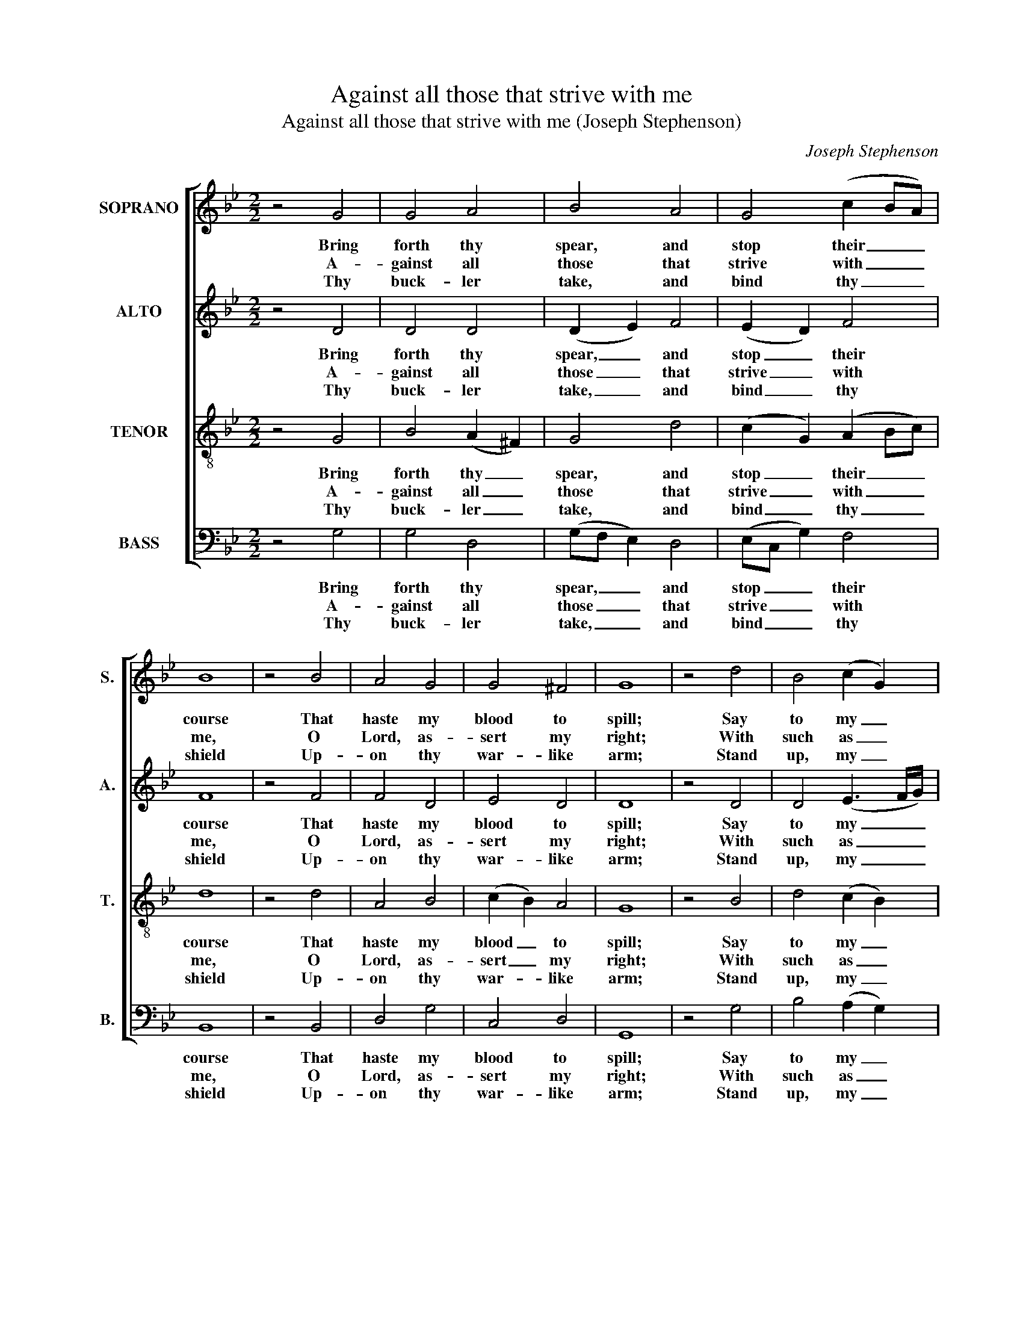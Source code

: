 X:1
T:Against all those that strive with me
T:Against all those that strive with me (Joseph Stephenson)
C:Joseph Stephenson
Z:p45, Church Harmony
Z:Sacred to Devotion, 4th ed.,
Z:London: [c1763-71]
%%score [ 1 2 3 4 ]
L:1/8
M:2/2
K:Bb
V:1 treble nm="SOPRANO" snm="S."
V:2 treble nm="ALTO" snm="A."
V:3 treble-8 transpose=-12 nm="TENOR" snm="T."
V:4 bass nm="BASS" snm="B."
V:1
 z4 G4 | G4 A4 | B4 A4 | G4 (c2 BA) | B8 | z4 B4 | A4 G4 | G4 ^F4 | G8 | z4 d4 | B4 (c2 G2) | %11
w: Bring|forth thy|spear, and|stop their _ _|course|That|haste my|blood to|spill;|Say|to my _|
w: A-|gainst all|those that|strive with _ _|me,|O|Lord, as-|sert my|right;|With|such as _|
w: Thy|buck- ler|take, and|bind thy _ _|shield|Up-|on thy|war- like|arm;|Stand|up, my _|
 A4 B4 | A4 G4 | ^F8 | z4 A4 | B4 (A2 G2) | (D2 G2) A4 | G8 |] %18
w: soul, I|am thy|health,|And|will pre- *|serve _ thee|still.|
w: war un-|just- ly|wage,|Do|thou my _|bat- * tles|fight.|
w: God, in|my de-|fence,|And|keep me _|safe _ from|harm.|
V:2
 z4 D4 | D4 D4 | (D2 E2) F4 | (E2 D2) F4 | F8 | z4 F4 | F4 D4 | E4 D4 | D8 | z4 D4 | D4 (E3 F/G/) | %11
w: Bring|forth thy|spear, _ and|stop _ their|course|That|haste my|blood to|spill;|Say|to my _ _|
w: A-|gainst all|those _ that|strive _ with|me,|O|Lord, as-|sert my|right;|With|such as _ _|
w: Thy|buck- ler|take, _ and|bind _ thy|shield|Up-|on thy|war- like|arm;|Stand|up, my _ _|
 ^F4 =F4 | F4 D4 | D8 | z4 D4 | (D3 E/F/) E4 | D4 D4 | D8 |] %18
w: soul, I|am thy|health,|And|will _ _ pre-|serve thee|still.|
w: war un-|just- ly|wage,|Do|thou _ _ my|bat- tles|fight.|
w: God, in|my de-|fence,|And|keep _ _ me|safe from|harm.|
V:3
 z4 G4 | B4 (A2 ^F2) | G4 d4 | (c2 G2) (A2 Bc) | d8 | z4 d4 | A4 B4 | (c2 B2) A4 | G8 | z4 B4 | %10
w: Bring|forth thy _|spear, and|stop _ their _ _|course|That|haste my|blood _ to|spill;|Say|
w: A-|gainst all _|those that|strive _ with _ _|me,|O|Lord, as-|sert _ my|right;|With|
w: Thy|buck- ler _|take, and|bind _ thy _ _|shield|Up-|on thy|war- * like|arm;|Stand|
 d4 (c2 B2) | A4 d4 | c4 (G3 A/B/) | A8 | z4 d4 | (fe d2) (c2 B2) | (AG D2) ^F4 | G8 |] %18
w: to my _|soul, I|am thy _ _|health,|And|will _ _ pre- *|serve _ _ thee|still.|
w: such as _|war un-|just- ly _ _|wage,|Do|thou _ _ my _|bat- * * tles|fight.|
w: up, my _|God, in|my de- * *|fence,|And|keep _ _ me _|safe _ _ from|harm.|
V:4
 z4 G,4 | G,4 D,4 | (G,F, E,2) D,4 | (E,C, G,2) F,4 | B,,8 | z4 B,,4 | D,4 G,4 | C,4 D,4 | G,,8 | %9
w: Bring|forth thy|spear, _ _ and|stop _ _ their|course|That|haste my|blood to|spill;|
w: A-|gainst all|those _ _ that|strive _ _ with|me,|O|Lord, as-|sert my|right;|
w: Thy|buck- ler|take, _ _ and|bind _ _ thy|shield|Up-|on thy|war- like|arm;|
 z4 G,4 | B,4 (A,2 G,2) | D,4 B,,4 | %12
w: Say|to my _|soul, I|
w: With|such as _|war un-|
w: Stand|up, my _|God, in|
"^Notes:The alto part is notated in the alto clef in the source.The opening words of the first verse are given in the source, as ‘Against all those &.’, with the title 'Ps. 35th' alsoindicating the text: the first four verses are given here.The F§ on beat 2 of bar 12 in the alto part has no accidental in the source, but instances of repeated accidentalswithin a bar elsewhere in the book indicate a convention that they apply only to a single note." F,4 G,4 | %13
w: am thy|
w: just- ly|
w: my de-|
 D,8 | z4 D,4 | B,,4 C,4 | D,4 D,4 | G,,8 |] %18
w: health,|And|will pre-|serve thee|still.|
w: wage,|Do|thou my|bat- tles|fight.|
w: fence,|And|keep me|safe from|harm.|

